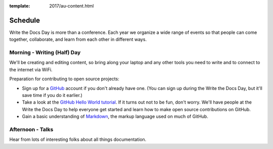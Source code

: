 :template: 2017/au-content.html


Schedule
========

Write the Docs Day is more than a conference. Each year we organize a wide
range of events so that people can come together, collaborate, and learn
from each other in different ways.

Morning - Writing (Half) Day
----------------------------

We'll be creating and editing content, so bring along your laptop and any other
tools you need to write and to connect to the internet via WiFi.

Preparation for contributing to open source projects:

* Sign up for a GitHub_ account if you don't already have one. (You can sign up
  during the Write the Docs Day, but it'll save time if you do it earlier.)
* Take a look at the `GitHub Hello World tutorial`_. If it turns out
  not to be fun, don't worry. We'll have people at the Write the Docs Day to
  help everyone get started and learn how to make open source contributions on
  GitHub.
* Gain a basic understanding of Markdown_, the markup language used on much of GitHub.



.. datatemplate::
   :source: /_data/au-2017-AM.yaml
   :template: include/schedule2017.rst

Afternoon - Talks
-----------------

Hear from lots of interesting folks about all things documentation.

.. datatemplate::
   :source: /_data/au-2017-PM.yaml
   :template: include/schedule2017.rst

.. _GitHub: https://github.com/
.. _GitHub Hello World tutorial: https://guides.github.com/activities/hello-world/
.. _Markdown: https://guides.github.com/features/mastering-markdown/

